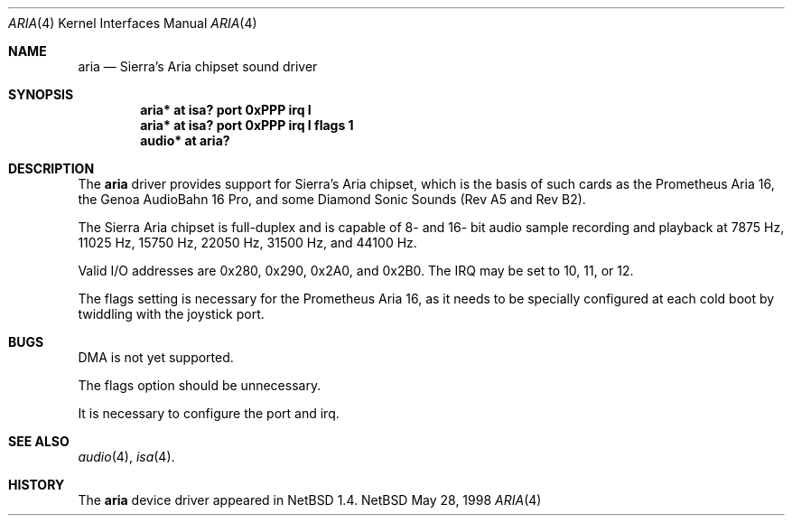 .\" $NetBSD: aria.4,v 1.1 1998/06/06 10:16:59 augustss Exp $
.\" Copyright (c) 1998 The NetBSD Foundation, Inc.
.\" All rights reserved.
.\"

.\" Redistribution and use in source and binary forms, with or without
.\" modification, are permitted provided that the following conditions
.\" are met:
.\" 1. Redistributions of source code must retain the above copyright
.\"    notice, this list of conditions and the following disclaimer.
.\" 2. Redistributions in binary form must reproduce the above copyright
.\"    notice, this list of conditions and the following disclaimer in the
.\"    documentation and/or other materials provided with the distribution.
.\" 3. All advertising materials mentioning features or use of this software
.\"    must display the following acknowledgement:
.\"        This product includes software developed by the NetBSD
.\"        Foundation, Inc. and its contributors.
.\" 4. Neither the name of The NetBSD Foundation nor the names of its
.\"    contributors may be used to endorse or promote products derived
.\"    from this software without specific prior written permission.
.\"
.\" THIS SOFTWARE IS PROVIDED BY THE NETBSD FOUNDATION, INC. AND CONTRIBUTORS
.\" ``AS IS'' AND ANY EXPRESS OR IMPLIED WARRANTIES, INCLUDING, BUT NOT LIMITED
.\" TO, THE IMPLIED WARRANTIES OF MERCHANTABILITY AND FITNESS FOR A PARTICULAR
.\" PURPOSE ARE DISCLAIMED.  IN NO EVENT SHALL THE FOUNDATION OR CONTRIBUTORS 
.\" BE LIABLE FOR ANY DIRECT, INDIRECT, INCIDENTAL, SPECIAL, EXEMPLARY, OR
.\" CONSEQUENTIAL DAMAGES (INCLUDING, BUT NOT LIMITED TO, PROCUREMENT OF
.\" SUBSTITUTE GOODS OR SERVICES; LOSS OF USE, DATA, OR PROFITS; OR BUSINESS
.\" INTERRUPTION) HOWEVER CAUSED AND ON ANY THEORY OF LIABILITY, WHETHER IN
.\" CONTRACT, STRICT LIABILITY, OR TORT (INCLUDING NEGLIGENCE OR OTHERWISE)
.\" ARISING IN ANY WAY OUT OF THE USE OF THIS SOFTWARE, EVEN IF ADVISED OF THE
.\" POSSIBILITY OF SUCH DAMAGE.
.\"
.Dd May 28, 1998
.Dt ARIA 4
.Os NetBSD
.Sh NAME
.Nm aria
.Nd Sierra's Aria chipset sound driver
.Sh SYNOPSIS
.Cd "aria* at isa? port 0xPPP irq I"
.Cd "aria* at isa? port 0xPPP irq I flags 1"
.Cd "audio* at aria?"
.Sh DESCRIPTION
The
.Nm
driver provides support for Sierra's Aria chipset,
which is the basis of such cards as the Prometheus Aria 16, the
Genoa AudioBahn 16 Pro, and some Diamond Sonic Sounds (Rev A5 and
Rev B2).
.Pp
The Sierra Aria chipset is full-duplex and is capable of 8- and
16- bit audio sample recording and playback at 7875 Hz, 11025 Hz,
15750 Hz, 22050 Hz, 31500 Hz, and 44100 Hz.
.Pp
Valid I/O addresses are 0x280, 0x290, 0x2A0, and 0x2B0.
The IRQ may be set to 10, 11, or 12.
.Pp
The flags setting is necessary for
the Prometheus Aria 16, as it needs to be specially
configured at each cold boot by twiddling with the
joystick port.
.Sh BUGS
DMA is not yet supported.
.Pp
The flags option should be unnecessary.
.Pp
It is necessary to configure the port and irq.
.Sh SEE ALSO
.Xr audio 4 ,
.Xr isa 4 .
.Sh HISTORY
The
.Nm
device driver appeared in
.Nx 1.4 .
